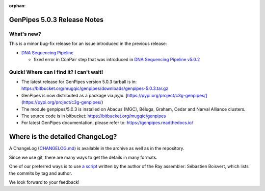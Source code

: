 :orphan:

.. _docs_gp_relnote_5_0_3:

.. spelling:word-list::

     genpipes
     rnammer

GenPipes 5.0.3 Release Notes
============================

What's new? 
-----------

This is a minor bug-fix release for an issue introduced in the previous release: 

* `DNA Sequencing Pipeline <https://bitbucket.org/mugqic/genpipes/src/5.0.3/pipelines/dnaseq/>`_
  
  - fixed error in ConPair step that was introduced in `DNA Sequencing Pipeline v5.0.2 <https://bitbucket.org/mugqic/genpipes/src/5.0.2/pipelines/dnaseq/>`_

Quick! Where can I find it? I can't wait! 
------------------------------------------
 
* The latest release for GenPipes version 5.0.3 tarball is in: https://bitbucket.org/mugqic/genpipes/downloads/genpipes-5.0.3.tar.gz

* GenPipes is now distributed as a package via `pypi`: [https://pypi.org/project/c3g-genpipes/](https://pypi.org/project/c3g-genpipes/)

* The module genpipes/5.0.3 is installed on Abacus (MGC), Béluga, Graham, Cedar and Narval Alliance clusters.

* The source code is in bitbucket: https://bitbucket.org/mugqic/genpipes

* For latest GenPipes documentation, please refer to: https://genpipes.readthedocs.io/

Where is the detailed ChangeLog? 
================================= 

A ChangeLog (`CHANGELOG.md <https://bitbucket.org/mugqic/genpipes/src/master/CHANGELOG.md>`_) is available in the archive as well as in the repository.

Since we use git, there are many ways to get the details in many formats.

One of our preferred ways is to use `a script <https://raw.github.com/sebhtml/ray/master/scripts/dump-ChangeLog.sh>`_ written by the author of the Ray assembler: Sébastien Boisvert, which lists the commits by tag and author. 

We look forward to your feedback!
